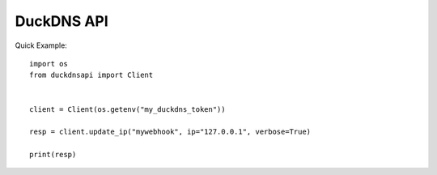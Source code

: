 DuckDNS API
***************

Quick Example::

    import os
    from duckdnsapi import Client


    client = Client(os.getenv("my_duckdns_token"))

    resp = client.update_ip("mywebhook", ip="127.0.0.1", verbose=True)

    print(resp)
